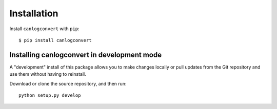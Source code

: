 Installation
============


Install ``canlogconvert`` with ``pip``:
::

    $ pip install canlogconvert


Installing canlogconvert in development mode
---------------------------------------------

A "development" install of this package allows you to make changes locally
or pull updates from the Git repository and use them without having to
reinstall.

Download or clone the source repository, and then run:

::

    python setup.py develop

